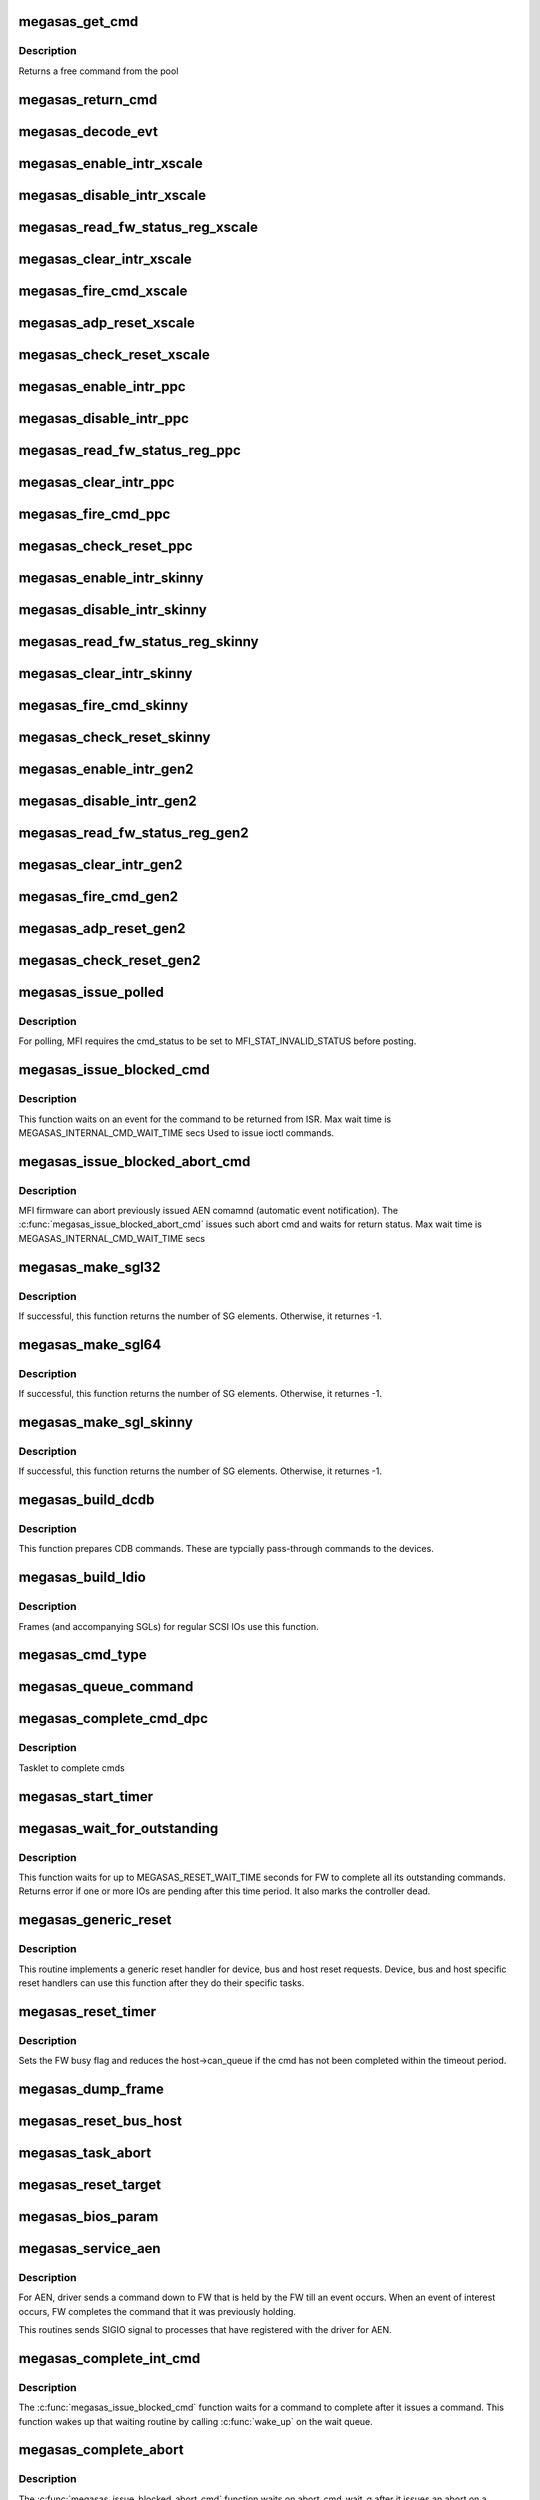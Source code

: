 .. -*- coding: utf-8; mode: rst -*-
.. src-file: drivers/scsi/megaraid/megaraid_sas_base.c

.. _`megasas_get_cmd`:

megasas_get_cmd
===============

.. c:function:: struct megasas_cmd *megasas_get_cmd(struct megasas_instance *instance)

    Get a command from the free pool

    :param struct megasas_instance \*instance:
        Adapter soft state

.. _`megasas_get_cmd.description`:

Description
-----------

Returns a free command from the pool

.. _`megasas_return_cmd`:

megasas_return_cmd
==================

.. c:function:: void megasas_return_cmd(struct megasas_instance *instance, struct megasas_cmd *cmd)

    Return a cmd to free command pool

    :param struct megasas_instance \*instance:
        Adapter soft state

    :param struct megasas_cmd \*cmd:
        Command packet to be returned to free command pool

.. _`megasas_decode_evt`:

megasas_decode_evt
==================

.. c:function:: void megasas_decode_evt(struct megasas_instance *instance)

    Decode FW AEN event and print critical event for information.

    :param struct megasas_instance \*instance:
        Adapter soft state

.. _`megasas_enable_intr_xscale`:

megasas_enable_intr_xscale
==========================

.. c:function:: void megasas_enable_intr_xscale(struct megasas_instance *instance)

    (deviceid : 1064R, PERC5) controllers

    :param struct megasas_instance \*instance:
        *undescribed*

.. _`megasas_disable_intr_xscale`:

megasas_disable_intr_xscale
===========================

.. c:function:: void megasas_disable_intr_xscale(struct megasas_instance *instance)

    Disables interrupt

    :param struct megasas_instance \*instance:
        *undescribed*

.. _`megasas_read_fw_status_reg_xscale`:

megasas_read_fw_status_reg_xscale
=================================

.. c:function:: u32 megasas_read_fw_status_reg_xscale(struct megasas_register_set __iomem *regs)

    returns the current FW status value

    :param struct megasas_register_set __iomem \*regs:
        MFI register set

.. _`megasas_clear_intr_xscale`:

megasas_clear_intr_xscale
=========================

.. c:function:: int megasas_clear_intr_xscale(struct megasas_register_set __iomem *regs)

    Check & clear interrupt

    :param struct megasas_register_set __iomem \*regs:
        MFI register set

.. _`megasas_fire_cmd_xscale`:

megasas_fire_cmd_xscale
=======================

.. c:function:: void megasas_fire_cmd_xscale(struct megasas_instance *instance, dma_addr_t frame_phys_addr, u32 frame_count, struct megasas_register_set __iomem *regs)

    Sends command to the FW

    :param struct megasas_instance \*instance:
        *undescribed*

    :param dma_addr_t frame_phys_addr:
        Physical address of cmd

    :param u32 frame_count:
        Number of frames for the command

    :param struct megasas_register_set __iomem \*regs:
        MFI register set

.. _`megasas_adp_reset_xscale`:

megasas_adp_reset_xscale
========================

.. c:function:: int megasas_adp_reset_xscale(struct megasas_instance *instance, struct megasas_register_set __iomem *regs)

    For controller reset

    :param struct megasas_instance \*instance:
        *undescribed*

    :param struct megasas_register_set __iomem \*regs:
        MFI register set

.. _`megasas_check_reset_xscale`:

megasas_check_reset_xscale
==========================

.. c:function:: int megasas_check_reset_xscale(struct megasas_instance *instance, struct megasas_register_set __iomem *regs)

    For controller reset check

    :param struct megasas_instance \*instance:
        *undescribed*

    :param struct megasas_register_set __iomem \*regs:
        MFI register set

.. _`megasas_enable_intr_ppc`:

megasas_enable_intr_ppc
=======================

.. c:function:: void megasas_enable_intr_ppc(struct megasas_instance *instance)

    to xscale (deviceid : 1064R, PERC5) controllers

    :param struct megasas_instance \*instance:
        *undescribed*

.. _`megasas_disable_intr_ppc`:

megasas_disable_intr_ppc
========================

.. c:function:: void megasas_disable_intr_ppc(struct megasas_instance *instance)

    Disable interrupt

    :param struct megasas_instance \*instance:
        *undescribed*

.. _`megasas_read_fw_status_reg_ppc`:

megasas_read_fw_status_reg_ppc
==============================

.. c:function:: u32 megasas_read_fw_status_reg_ppc(struct megasas_register_set __iomem *regs)

    returns the current FW status value

    :param struct megasas_register_set __iomem \*regs:
        MFI register set

.. _`megasas_clear_intr_ppc`:

megasas_clear_intr_ppc
======================

.. c:function:: int megasas_clear_intr_ppc(struct megasas_register_set __iomem *regs)

    Check & clear interrupt

    :param struct megasas_register_set __iomem \*regs:
        MFI register set

.. _`megasas_fire_cmd_ppc`:

megasas_fire_cmd_ppc
====================

.. c:function:: void megasas_fire_cmd_ppc(struct megasas_instance *instance, dma_addr_t frame_phys_addr, u32 frame_count, struct megasas_register_set __iomem *regs)

    Sends command to the FW

    :param struct megasas_instance \*instance:
        *undescribed*

    :param dma_addr_t frame_phys_addr:
        Physical address of cmd

    :param u32 frame_count:
        Number of frames for the command

    :param struct megasas_register_set __iomem \*regs:
        MFI register set

.. _`megasas_check_reset_ppc`:

megasas_check_reset_ppc
=======================

.. c:function:: int megasas_check_reset_ppc(struct megasas_instance *instance, struct megasas_register_set __iomem *regs)

    For controller reset check

    :param struct megasas_instance \*instance:
        *undescribed*

    :param struct megasas_register_set __iomem \*regs:
        MFI register set

.. _`megasas_enable_intr_skinny`:

megasas_enable_intr_skinny
==========================

.. c:function:: void megasas_enable_intr_skinny(struct megasas_instance *instance)

    Enables interrupts

    :param struct megasas_instance \*instance:
        *undescribed*

.. _`megasas_disable_intr_skinny`:

megasas_disable_intr_skinny
===========================

.. c:function:: void megasas_disable_intr_skinny(struct megasas_instance *instance)

    Disables interrupt

    :param struct megasas_instance \*instance:
        *undescribed*

.. _`megasas_read_fw_status_reg_skinny`:

megasas_read_fw_status_reg_skinny
=================================

.. c:function:: u32 megasas_read_fw_status_reg_skinny(struct megasas_register_set __iomem *regs)

    returns the current FW status value

    :param struct megasas_register_set __iomem \*regs:
        MFI register set

.. _`megasas_clear_intr_skinny`:

megasas_clear_intr_skinny
=========================

.. c:function:: int megasas_clear_intr_skinny(struct megasas_register_set __iomem *regs)

    Check & clear interrupt

    :param struct megasas_register_set __iomem \*regs:
        MFI register set

.. _`megasas_fire_cmd_skinny`:

megasas_fire_cmd_skinny
=======================

.. c:function:: void megasas_fire_cmd_skinny(struct megasas_instance *instance, dma_addr_t frame_phys_addr, u32 frame_count, struct megasas_register_set __iomem *regs)

    Sends command to the FW

    :param struct megasas_instance \*instance:
        *undescribed*

    :param dma_addr_t frame_phys_addr:
        Physical address of cmd

    :param u32 frame_count:
        Number of frames for the command

    :param struct megasas_register_set __iomem \*regs:
        MFI register set

.. _`megasas_check_reset_skinny`:

megasas_check_reset_skinny
==========================

.. c:function:: int megasas_check_reset_skinny(struct megasas_instance *instance, struct megasas_register_set __iomem *regs)

    For controller reset check

    :param struct megasas_instance \*instance:
        *undescribed*

    :param struct megasas_register_set __iomem \*regs:
        MFI register set

.. _`megasas_enable_intr_gen2`:

megasas_enable_intr_gen2
========================

.. c:function:: void megasas_enable_intr_gen2(struct megasas_instance *instance)

    0x78 0x79) controllers

    :param struct megasas_instance \*instance:
        *undescribed*

.. _`megasas_disable_intr_gen2`:

megasas_disable_intr_gen2
=========================

.. c:function:: void megasas_disable_intr_gen2(struct megasas_instance *instance)

    Disables interrupt

    :param struct megasas_instance \*instance:
        *undescribed*

.. _`megasas_read_fw_status_reg_gen2`:

megasas_read_fw_status_reg_gen2
===============================

.. c:function:: u32 megasas_read_fw_status_reg_gen2(struct megasas_register_set __iomem *regs)

    returns the current FW status value

    :param struct megasas_register_set __iomem \*regs:
        MFI register set

.. _`megasas_clear_intr_gen2`:

megasas_clear_intr_gen2
=======================

.. c:function:: int megasas_clear_intr_gen2(struct megasas_register_set __iomem *regs)

    Check & clear interrupt

    :param struct megasas_register_set __iomem \*regs:
        MFI register set

.. _`megasas_fire_cmd_gen2`:

megasas_fire_cmd_gen2
=====================

.. c:function:: void megasas_fire_cmd_gen2(struct megasas_instance *instance, dma_addr_t frame_phys_addr, u32 frame_count, struct megasas_register_set __iomem *regs)

    Sends command to the FW

    :param struct megasas_instance \*instance:
        *undescribed*

    :param dma_addr_t frame_phys_addr:
        Physical address of cmd

    :param u32 frame_count:
        Number of frames for the command

    :param struct megasas_register_set __iomem \*regs:
        MFI register set

.. _`megasas_adp_reset_gen2`:

megasas_adp_reset_gen2
======================

.. c:function:: int megasas_adp_reset_gen2(struct megasas_instance *instance, struct megasas_register_set __iomem *reg_set)

    For controller reset

    :param struct megasas_instance \*instance:
        *undescribed*

    :param struct megasas_register_set __iomem \*reg_set:
        *undescribed*

.. _`megasas_check_reset_gen2`:

megasas_check_reset_gen2
========================

.. c:function:: int megasas_check_reset_gen2(struct megasas_instance *instance, struct megasas_register_set __iomem *regs)

    For controller reset check

    :param struct megasas_instance \*instance:
        *undescribed*

    :param struct megasas_register_set __iomem \*regs:
        MFI register set

.. _`megasas_issue_polled`:

megasas_issue_polled
====================

.. c:function:: int megasas_issue_polled(struct megasas_instance *instance, struct megasas_cmd *cmd)

    Issues a polling command

    :param struct megasas_instance \*instance:
        Adapter soft state

    :param struct megasas_cmd \*cmd:
        Command packet to be issued

.. _`megasas_issue_polled.description`:

Description
-----------

For polling, MFI requires the cmd_status to be set to MFI_STAT_INVALID_STATUS before posting.

.. _`megasas_issue_blocked_cmd`:

megasas_issue_blocked_cmd
=========================

.. c:function:: int megasas_issue_blocked_cmd(struct megasas_instance *instance, struct megasas_cmd *cmd, int timeout)

    Synchronous wrapper around regular FW cmds

    :param struct megasas_instance \*instance:
        Adapter soft state

    :param struct megasas_cmd \*cmd:
        Command to be issued

    :param int timeout:
        Timeout in seconds

.. _`megasas_issue_blocked_cmd.description`:

Description
-----------

This function waits on an event for the command to be returned from ISR.
Max wait time is MEGASAS_INTERNAL_CMD_WAIT_TIME secs
Used to issue ioctl commands.

.. _`megasas_issue_blocked_abort_cmd`:

megasas_issue_blocked_abort_cmd
===============================

.. c:function:: int megasas_issue_blocked_abort_cmd(struct megasas_instance *instance, struct megasas_cmd *cmd_to_abort, int timeout)

    Aborts previously issued cmd

    :param struct megasas_instance \*instance:
        Adapter soft state

    :param struct megasas_cmd \*cmd_to_abort:
        Previously issued cmd to be aborted

    :param int timeout:
        Timeout in seconds

.. _`megasas_issue_blocked_abort_cmd.description`:

Description
-----------

MFI firmware can abort previously issued AEN comamnd (automatic event
notification). The \ :c:func:`megasas_issue_blocked_abort_cmd`\  issues such abort
cmd and waits for return status.
Max wait time is MEGASAS_INTERNAL_CMD_WAIT_TIME secs

.. _`megasas_make_sgl32`:

megasas_make_sgl32
==================

.. c:function:: int megasas_make_sgl32(struct megasas_instance *instance, struct scsi_cmnd *scp, union megasas_sgl *mfi_sgl)

    Prepares 32-bit SGL

    :param struct megasas_instance \*instance:
        Adapter soft state

    :param struct scsi_cmnd \*scp:
        SCSI command from the mid-layer

    :param union megasas_sgl \*mfi_sgl:
        SGL to be filled in

.. _`megasas_make_sgl32.description`:

Description
-----------

If successful, this function returns the number of SG elements. Otherwise,
it returnes -1.

.. _`megasas_make_sgl64`:

megasas_make_sgl64
==================

.. c:function:: int megasas_make_sgl64(struct megasas_instance *instance, struct scsi_cmnd *scp, union megasas_sgl *mfi_sgl)

    Prepares 64-bit SGL

    :param struct megasas_instance \*instance:
        Adapter soft state

    :param struct scsi_cmnd \*scp:
        SCSI command from the mid-layer

    :param union megasas_sgl \*mfi_sgl:
        SGL to be filled in

.. _`megasas_make_sgl64.description`:

Description
-----------

If successful, this function returns the number of SG elements. Otherwise,
it returnes -1.

.. _`megasas_make_sgl_skinny`:

megasas_make_sgl_skinny
=======================

.. c:function:: int megasas_make_sgl_skinny(struct megasas_instance *instance, struct scsi_cmnd *scp, union megasas_sgl *mfi_sgl)

    Prepares IEEE SGL

    :param struct megasas_instance \*instance:
        Adapter soft state

    :param struct scsi_cmnd \*scp:
        SCSI command from the mid-layer

    :param union megasas_sgl \*mfi_sgl:
        SGL to be filled in

.. _`megasas_make_sgl_skinny.description`:

Description
-----------

If successful, this function returns the number of SG elements. Otherwise,
it returnes -1.

.. _`megasas_build_dcdb`:

megasas_build_dcdb
==================

.. c:function:: int megasas_build_dcdb(struct megasas_instance *instance, struct scsi_cmnd *scp, struct megasas_cmd *cmd)

    Prepares a direct cdb (DCDB) command

    :param struct megasas_instance \*instance:
        Adapter soft state

    :param struct scsi_cmnd \*scp:
        SCSI command

    :param struct megasas_cmd \*cmd:
        Command to be prepared in

.. _`megasas_build_dcdb.description`:

Description
-----------

This function prepares CDB commands. These are typcially pass-through
commands to the devices.

.. _`megasas_build_ldio`:

megasas_build_ldio
==================

.. c:function:: int megasas_build_ldio(struct megasas_instance *instance, struct scsi_cmnd *scp, struct megasas_cmd *cmd)

    Prepares IOs to logical devices

    :param struct megasas_instance \*instance:
        Adapter soft state

    :param struct scsi_cmnd \*scp:
        SCSI command

    :param struct megasas_cmd \*cmd:
        Command to be prepared

.. _`megasas_build_ldio.description`:

Description
-----------

Frames (and accompanying SGLs) for regular SCSI IOs use this function.

.. _`megasas_cmd_type`:

megasas_cmd_type
================

.. c:function:: int megasas_cmd_type(struct scsi_cmnd *cmd)

    Checks if the cmd is for logical drive/sysPD and whether it's RW or non RW

    :param struct scsi_cmnd \*cmd:
        *undescribed*

.. _`megasas_queue_command`:

megasas_queue_command
=====================

.. c:function:: int megasas_queue_command(struct Scsi_Host *shost, struct scsi_cmnd *scmd)

    Queue entry point

    :param struct Scsi_Host \*shost:
        *undescribed*

    :param struct scsi_cmnd \*scmd:
        SCSI command to be queued

.. _`megasas_complete_cmd_dpc`:

megasas_complete_cmd_dpc
========================

.. c:function:: void megasas_complete_cmd_dpc(unsigned long instance_addr)

    Returns FW's controller structure

    :param unsigned long instance_addr:
        Address of adapter soft state

.. _`megasas_complete_cmd_dpc.description`:

Description
-----------

Tasklet to complete cmds

.. _`megasas_start_timer`:

megasas_start_timer
===================

.. c:function:: void megasas_start_timer(struct megasas_instance *instance, struct timer_list *timer, void *fn, unsigned long interval)

    Initializes a timer object

    :param struct megasas_instance \*instance:
        Adapter soft state

    :param struct timer_list \*timer:
        timer object to be initialized

    :param void \*fn:
        timer function

    :param unsigned long interval:
        time interval between timer function call

.. _`megasas_wait_for_outstanding`:

megasas_wait_for_outstanding
============================

.. c:function:: int megasas_wait_for_outstanding(struct megasas_instance *instance)

    Wait for all outstanding cmds

    :param struct megasas_instance \*instance:
        Adapter soft state

.. _`megasas_wait_for_outstanding.description`:

Description
-----------

This function waits for up to MEGASAS_RESET_WAIT_TIME seconds for FW to
complete all its outstanding commands. Returns error if one or more IOs
are pending after this time period. It also marks the controller dead.

.. _`megasas_generic_reset`:

megasas_generic_reset
=====================

.. c:function:: int megasas_generic_reset(struct scsi_cmnd *scmd)

    Generic reset routine

    :param struct scsi_cmnd \*scmd:
        Mid-layer SCSI command

.. _`megasas_generic_reset.description`:

Description
-----------

This routine implements a generic reset handler for device, bus and host
reset requests. Device, bus and host specific reset handlers can use this
function after they do their specific tasks.

.. _`megasas_reset_timer`:

megasas_reset_timer
===================

.. c:function:: enum blk_eh_timer_return megasas_reset_timer(struct scsi_cmnd *scmd)

    quiesce the adapter if required

    :param struct scsi_cmnd \*scmd:
        scsi cmnd

.. _`megasas_reset_timer.description`:

Description
-----------

Sets the FW busy flag and reduces the host->can_queue if the
cmd has not been completed within the timeout period.

.. _`megasas_dump_frame`:

megasas_dump_frame
==================

.. c:function:: void megasas_dump_frame(void *mpi_request, int sz)

    This function will dump MPT/MFI frame

    :param void \*mpi_request:
        *undescribed*

    :param int sz:
        *undescribed*

.. _`megasas_reset_bus_host`:

megasas_reset_bus_host
======================

.. c:function:: int megasas_reset_bus_host(struct scsi_cmnd *scmd)

    Bus & host reset handler entry point

    :param struct scsi_cmnd \*scmd:
        *undescribed*

.. _`megasas_task_abort`:

megasas_task_abort
==================

.. c:function:: int megasas_task_abort(struct scsi_cmnd *scmd)

    Issues task abort request to firmware (supported only for fusion adapters)

    :param struct scsi_cmnd \*scmd:
        SCSI command pointer

.. _`megasas_reset_target`:

megasas_reset_target
====================

.. c:function:: int megasas_reset_target(struct scsi_cmnd *scmd)

    Issues target reset request to firmware (supported only for fusion adapters)

    :param struct scsi_cmnd \*scmd:
        SCSI command pointer

.. _`megasas_bios_param`:

megasas_bios_param
==================

.. c:function:: int megasas_bios_param(struct scsi_device *sdev, struct block_device *bdev, sector_t capacity, int geom[])

    Returns disk geometry for a disk

    :param struct scsi_device \*sdev:
        device handle

    :param struct block_device \*bdev:
        block device

    :param sector_t capacity:
        drive capacity

    :param int geom:
        geometry parameters

.. _`megasas_service_aen`:

megasas_service_aen
===================

.. c:function:: void megasas_service_aen(struct megasas_instance *instance, struct megasas_cmd *cmd)

    Processes an event notification

    :param struct megasas_instance \*instance:
        Adapter soft state

    :param struct megasas_cmd \*cmd:
        AEN command completed by the ISR

.. _`megasas_service_aen.description`:

Description
-----------

For AEN, driver sends a command down to FW that is held by the FW till an
event occurs. When an event of interest occurs, FW completes the command
that it was previously holding.

This routines sends SIGIO signal to processes that have registered with the
driver for AEN.

.. _`megasas_complete_int_cmd`:

megasas_complete_int_cmd
========================

.. c:function:: void megasas_complete_int_cmd(struct megasas_instance *instance, struct megasas_cmd *cmd)

    Completes an internal command

    :param struct megasas_instance \*instance:
        Adapter soft state

    :param struct megasas_cmd \*cmd:
        Command to be completed

.. _`megasas_complete_int_cmd.description`:

Description
-----------

The \ :c:func:`megasas_issue_blocked_cmd`\  function waits for a command to complete
after it issues a command. This function wakes up that waiting routine by
calling \ :c:func:`wake_up`\  on the wait queue.

.. _`megasas_complete_abort`:

megasas_complete_abort
======================

.. c:function:: void megasas_complete_abort(struct megasas_instance *instance, struct megasas_cmd *cmd)

    Completes aborting a command

    :param struct megasas_instance \*instance:
        Adapter soft state

    :param struct megasas_cmd \*cmd:
        Cmd that was issued to abort another cmd

.. _`megasas_complete_abort.description`:

Description
-----------

The \ :c:func:`megasas_issue_blocked_abort_cmd`\  function waits on abort_cmd_wait_q
after it issues an abort on a previously issued command. This function
wakes up all functions waiting on the same wait queue.

.. _`megasas_complete_cmd`:

megasas_complete_cmd
====================

.. c:function:: void megasas_complete_cmd(struct megasas_instance *instance, struct megasas_cmd *cmd, u8 alt_status)

    Completes a command

    :param struct megasas_instance \*instance:
        Adapter soft state

    :param struct megasas_cmd \*cmd:
        Command to be completed

    :param u8 alt_status:
        If non-zero, use this value as status to
        SCSI mid-layer instead of the value returned
        by the FW. This should be used if caller wants
        an alternate status (as in the case of aborted
        commands)

.. _`megasas_issue_pending_cmds_again`:

megasas_issue_pending_cmds_again
================================

.. c:function:: void megasas_issue_pending_cmds_again(struct megasas_instance *instance)

    issue all pending cmds in FW again because of the fw reset

    :param struct megasas_instance \*instance:
        Adapter soft state

.. _`megasas_internal_reset_defer_cmds`:

megasas_internal_reset_defer_cmds
=================================

.. c:function:: void megasas_internal_reset_defer_cmds(struct megasas_instance *instance)

    :param struct megasas_instance \*instance:
        *undescribed*

.. _`megasas_internal_reset_defer_cmds.description`:

Description
-----------

We move the commands pending at internal reset time to a
pending queue. This queue would be flushed after successful
completion of the internal reset sequence. if the internal reset
did not complete in time, the kernel reset handler would flush
these commands.

.. _`megasas_deplete_reply_queue`:

megasas_deplete_reply_queue
===========================

.. c:function:: int megasas_deplete_reply_queue(struct megasas_instance *instance, u8 alt_status)

    Processes all completed commands

    :param struct megasas_instance \*instance:
        Adapter soft state

    :param u8 alt_status:
        Alternate status to be returned to
        SCSI mid-layer instead of the status
        returned by the FW

.. _`megasas_deplete_reply_queue.note`:

Note
----

this must be called with hba lock held

.. _`megasas_isr`:

megasas_isr
===========

.. c:function:: irqreturn_t megasas_isr(int irq, void *devp)

    isr entry point

    :param int irq:
        *undescribed*

    :param void \*devp:
        *undescribed*

.. _`megasas_transition_to_ready`:

megasas_transition_to_ready
===========================

.. c:function:: int megasas_transition_to_ready(struct megasas_instance *instance, int ocr)

    Move the FW to READY state

    :param struct megasas_instance \*instance:
        Adapter soft state

    :param int ocr:
        *undescribed*

.. _`megasas_transition_to_ready.description`:

Description
-----------

During the initialization, FW passes can potentially be in any one of
several possible states. If the FW in operational, waiting-for-handshake
states, driver must take steps to bring it to ready state. Otherwise, it
has to wait for the ready state.

.. _`megasas_teardown_frame_pool`:

megasas_teardown_frame_pool
===========================

.. c:function:: void megasas_teardown_frame_pool(struct megasas_instance *instance)

    Destroy the cmd frame DMA pool

    :param struct megasas_instance \*instance:
        Adapter soft state

.. _`megasas_create_frame_pool`:

megasas_create_frame_pool
=========================

.. c:function:: int megasas_create_frame_pool(struct megasas_instance *instance)

    Creates DMA pool for cmd frames

    :param struct megasas_instance \*instance:
        Adapter soft state

.. _`megasas_create_frame_pool.description`:

Description
-----------

Each command packet has an embedded DMA memory buffer that is used for
filling MFI frame and the SG list that immediately follows the frame. This
function creates those DMA memory buffers for each command packet by using
PCI pool facility.

.. _`megasas_free_cmds`:

megasas_free_cmds
=================

.. c:function:: void megasas_free_cmds(struct megasas_instance *instance)

    Free all the cmds in the free cmd pool

    :param struct megasas_instance \*instance:
        Adapter soft state

.. _`megasas_alloc_cmds`:

megasas_alloc_cmds
==================

.. c:function:: int megasas_alloc_cmds(struct megasas_instance *instance)

    Allocates the command packets

    :param struct megasas_instance \*instance:
        Adapter soft state

.. _`megasas_alloc_cmds.description`:

Description
-----------

Each command that is issued to the FW, whether IO commands from the OS or
internal commands like IOCTLs, are wrapped in local data structure called
megasas_cmd. The frame embedded in this megasas_cmd is actually issued to
the FW.

Each frame has a 32-bit field called context (tag). This context is used
to get back the megasas_cmd from the frame when a frame gets completed in
the ISR. Typically the address of the megasas_cmd itself would be used as
the context. But we wanted to keep the differences between 32 and 64 bit
systems to the mininum. We always use 32 bit integers for the context. In
this driver, the 32 bit values are the indices into an array cmd_list.
This array is used only to look up the megasas_cmd given the context. The
free commands themselves are maintained in a linked list called cmd_pool.

.. _`megasas_ld_list_query`:

megasas_ld_list_query
=====================

.. c:function:: int megasas_ld_list_query(struct megasas_instance *instance, u8 query_type)

    Returns FW's ld_list structure

    :param struct megasas_instance \*instance:
        Adapter soft state

    :param u8 query_type:
        *undescribed*

.. _`megasas_ld_list_query.description`:

Description
-----------

Issues an internal command (DCMD) to get the FW's controller PD
list structure.  This information is mainly used to find out SYSTEM
supported by the FW.

.. _`megasas_get_ctrl_info`:

megasas_get_ctrl_info
=====================

.. c:function:: int megasas_get_ctrl_info(struct megasas_instance *instance)

    Returns FW's controller structure

    :param struct megasas_instance \*instance:
        Adapter soft state

.. _`megasas_get_ctrl_info.description`:

Description
-----------

Issues an internal command (DCMD) to get the FW's controller structure.
This information is mainly used to find out the maximum IO transfer per
command supported by the FW.

.. _`megasas_issue_init_mfi`:

megasas_issue_init_mfi
======================

.. c:function:: int megasas_issue_init_mfi(struct megasas_instance *instance)

    Initializes the FW

    :param struct megasas_instance \*instance:
        Adapter soft state

.. _`megasas_issue_init_mfi.description`:

Description
-----------

Issues the INIT MFI cmd

.. _`megasas_setup_irqs_msix`:

megasas_setup_irqs_msix
=======================

.. c:function:: int megasas_setup_irqs_msix(struct megasas_instance *instance, u8 is_probe)

    register MSI-x interrupts.

    :param struct megasas_instance \*instance:
        Adapter soft state

    :param u8 is_probe:
        Driver probe check

.. _`megasas_setup_irqs_msix.description`:

Description
-----------

Do not enable interrupt, only setup ISRs.

Return 0 on success.

.. _`megasas_setup_jbod_map`:

megasas_setup_jbod_map
======================

.. c:function:: void megasas_setup_jbod_map(struct megasas_instance *instance)

    setup jbod map for FP seq_number.

    :param struct megasas_instance \*instance:
        Adapter soft state

.. _`megasas_setup_jbod_map.description`:

Description
-----------

Return 0 on success.

.. _`megasas_init_fw`:

megasas_init_fw
===============

.. c:function:: int megasas_init_fw(struct megasas_instance *instance)

    Initializes the FW

    :param struct megasas_instance \*instance:
        Adapter soft state

.. _`megasas_init_fw.description`:

Description
-----------

This is the main function for initializing firmware

.. _`megasas_release_mfi`:

megasas_release_mfi
===================

.. c:function:: void megasas_release_mfi(struct megasas_instance *instance)

    Reverses the FW initialization

    :param struct megasas_instance \*instance:
        Adapter soft state

.. _`megasas_get_seq_num`:

megasas_get_seq_num
===================

.. c:function:: int megasas_get_seq_num(struct megasas_instance *instance, struct megasas_evt_log_info *eli)

    Gets latest event sequence numbers

    :param struct megasas_instance \*instance:
        Adapter soft state

    :param struct megasas_evt_log_info \*eli:
        FW event log sequence numbers information

.. _`megasas_get_seq_num.description`:

Description
-----------

FW maintains a log of all events in a non-volatile area. Upper layers would
usually find out the latest sequence number of the events, the seq number at
the boot etc. They would "read" all the events below the latest seq number
by issuing a direct fw cmd (DCMD). For the future events (beyond latest seq
number), they would subsribe to AEN (asynchronous event notification) and
wait for the events to happen.

.. _`megasas_register_aen`:

megasas_register_aen
====================

.. c:function:: int megasas_register_aen(struct megasas_instance *instance, u32 seq_num, u32 class_locale_word)

    Registers for asynchronous event notification

    :param struct megasas_instance \*instance:
        Adapter soft state

    :param u32 seq_num:
        The starting sequence number

    :param u32 class_locale_word:
        *undescribed*

.. _`megasas_register_aen.description`:

Description
-----------

This function subscribes for AEN for events beyond the \ ``seq_num``\ . It requests
to be notified if and only if the event is of type \ ``class_locale``\ 

.. _`megasas_start_aen`:

megasas_start_aen
=================

.. c:function:: int megasas_start_aen(struct megasas_instance *instance)

    Subscribes to AEN during driver load time

    :param struct megasas_instance \*instance:
        Adapter soft state

.. _`megasas_io_attach`:

megasas_io_attach
=================

.. c:function:: int megasas_io_attach(struct megasas_instance *instance)

    Attaches this driver to SCSI mid-layer

    :param struct megasas_instance \*instance:
        Adapter soft state

.. _`megasas_probe_one`:

megasas_probe_one
=================

.. c:function:: int megasas_probe_one(struct pci_dev *pdev, const struct pci_device_id *id)

    PCI hotplug entry point

    :param struct pci_dev \*pdev:
        PCI device structure

    :param const struct pci_device_id \*id:
        PCI ids of supported hotplugged adapter

.. _`megasas_flush_cache`:

megasas_flush_cache
===================

.. c:function:: void megasas_flush_cache(struct megasas_instance *instance)

    Requests FW to flush all its caches

    :param struct megasas_instance \*instance:
        Adapter soft state

.. _`megasas_shutdown_controller`:

megasas_shutdown_controller
===========================

.. c:function:: void megasas_shutdown_controller(struct megasas_instance *instance, u32 opcode)

    Instructs FW to shutdown the controller

    :param struct megasas_instance \*instance:
        Adapter soft state

    :param u32 opcode:
        Shutdown/Hibernate

.. _`megasas_suspend`:

megasas_suspend
===============

.. c:function:: int megasas_suspend(struct pci_dev *pdev, pm_message_t state)

    driver suspend entry point

    :param struct pci_dev \*pdev:
        PCI device structure

    :param pm_message_t state:
        PCI power state to suspend routine

.. _`megasas_resume`:

megasas_resume
==============

.. c:function:: int megasas_resume(struct pci_dev *pdev)

    driver resume entry point

    :param struct pci_dev \*pdev:
        PCI device structure

.. _`megasas_detach_one`:

megasas_detach_one
==================

.. c:function:: void megasas_detach_one(struct pci_dev *pdev)

    PCI hot"un"plug entry point

    :param struct pci_dev \*pdev:
        PCI device structure

.. _`megasas_shutdown`:

megasas_shutdown
================

.. c:function:: void megasas_shutdown(struct pci_dev *pdev)

    Shutdown entry point

    :param struct pci_dev \*pdev:
        *undescribed*

.. _`megasas_mgmt_open`:

megasas_mgmt_open
=================

.. c:function:: int megasas_mgmt_open(struct inode *inode, struct file *filep)

    char node "open" entry point

    :param struct inode \*inode:
        *undescribed*

    :param struct file \*filep:
        *undescribed*

.. _`megasas_mgmt_fasync`:

megasas_mgmt_fasync
===================

.. c:function:: int megasas_mgmt_fasync(int fd, struct file *filep, int mode)

    Async notifier registration from applications

    :param int fd:
        *undescribed*

    :param struct file \*filep:
        *undescribed*

    :param int mode:
        *undescribed*

.. _`megasas_mgmt_fasync.description`:

Description
-----------

This function adds the calling process to a driver global queue. When an
event occurs, SIGIO will be sent to all processes in this queue.

.. _`megasas_mgmt_poll`:

megasas_mgmt_poll
=================

.. c:function:: unsigned int megasas_mgmt_poll(struct file *file, poll_table *wait)

    char node "poll" entry point

    :param struct file \*file:
        *undescribed*

    :param poll_table \*wait:
        *undescribed*

.. _`megasas_mgmt_fw_ioctl`:

megasas_mgmt_fw_ioctl
=====================

.. c:function:: int megasas_mgmt_fw_ioctl(struct megasas_instance *instance, struct megasas_iocpacket __user *user_ioc, struct megasas_iocpacket *ioc)

    Issues management ioctls to FW

    :param struct megasas_instance \*instance:
        Adapter soft state

    :param struct megasas_iocpacket __user \*user_ioc:
        *undescribed*

    :param struct megasas_iocpacket \*ioc:
        *undescribed*

.. _`megasas_mgmt_ioctl`:

megasas_mgmt_ioctl
==================

.. c:function:: long megasas_mgmt_ioctl(struct file *file, unsigned int cmd, unsigned long arg)

    char node ioctl entry point

    :param struct file \*file:
        *undescribed*

    :param unsigned int cmd:
        *undescribed*

    :param unsigned long arg:
        *undescribed*

.. _`megasas_init`:

megasas_init
============

.. c:function:: int megasas_init( void)

    Driver load entry point

    :param  void:
        no arguments

.. _`megasas_exit`:

megasas_exit
============

.. c:function:: void __exit megasas_exit( void)

    Driver unload entry point

    :param  void:
        no arguments

.. This file was automatic generated / don't edit.

